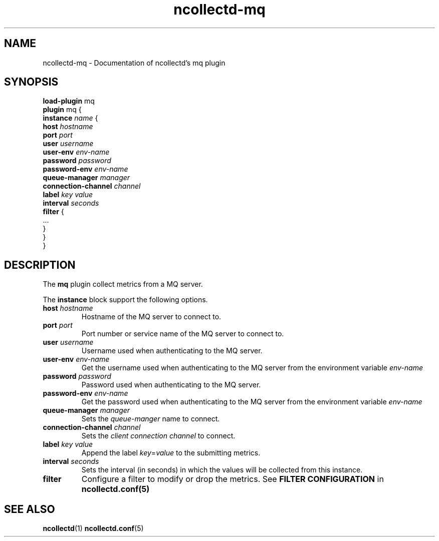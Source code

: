 .\" SPDX-License-Identifier: GPL-2.0-only
.TH ncollectd-mq 5 "@NCOLLECTD_DATE@" "@NCOLLECTD_VERSION@" "ncollectd mq man page"
.SH NAME
ncollectd-mq \- Documentation of ncollectd's mq plugin
.SH SYNOPSIS
\fBload-plugin\fP mq
.br
\fBplugin\fP mq {
    \fBinstance\fP \fIname\fP {
        \fBhost\fP \fIhostname\fP
        \fBport\fP \fIport\fP
        \fBuser\fP \fIusername\fP
        \fBuser-env\fP \fIenv-name\fP
        \fBpassword\fP \fIpassword\fP
        \fBpassword-env\fP \fIenv-name\fP
        \fBqueue-manager\fP \fImanager\fP
        \fBconnection-channel\fP \fIchannel\fP
        \fBlabel\fP \fIkey\fP \fIvalue\fP
        \fBinterval\fP \fIseconds\fP
        \fBfilter\fP {
            ...
        }
    }
.br
}
.SH DESCRIPTION
The \fBmq\fP plugin collect metrics from a MQ server.
.PP
The \fBinstance\fP block support the following options.
.PP
.TP
\fBhost\fP \fIhostname\fP
Hostname of the MQ server to connect to.
.TP
\fBport\fP \fIport\fP
Port number or service name of the MQ server to connect to.
.TP
\fBuser\fP \fIusername\fP
Username used when authenticating to the MQ server.
.TP
\fBuser-env\fP \fIenv-name\fP
Get the username used when authenticating to the MQ server from the
environment variable \fIenv-name\fP
.TP
\fBpassword\fP \fIpassword\fP
Password used when authenticating to the MQ server.
.TP
\fBpassword-env\fP \fIenv-name\fP
Get the password used when authenticating to the MQ server from the
environment variable \fIenv-name\fP
.TP
\fBqueue-manager\fP \fImanager\fP
Sets the \fIqueue-manger\fP name to connect.
.TP
\fBconnection-channel\fP \fIchannel\fP
Sets the \fIclient connection channel\fP to connect.
.TP
\fBlabel\fP \fIkey\fP \fIvalue\fP
Append the label \fIkey\fP=\fIvalue\fP to the submitting metrics.
.TP
\fBinterval\fP \fIseconds\fP
Sets the interval (in seconds) in which the values will be collected from this instance.
.TP
\fBfilter\fP
Configure a filter to modify or drop the metrics. See \fBFILTER CONFIGURATION\fP in
.BR ncollectd.conf(5)
.SH "SEE ALSO"
.BR ncollectd (1)
.BR ncollectd.conf (5)
